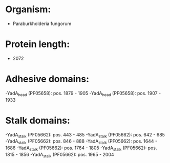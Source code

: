 * Organism:
- Paraburkholderia fungorum
* Protein length:
- 2072
* Adhesive domains:
-YadA_head (PF05658): pos. 1879 - 1905
-YadA_head (PF05658): pos. 1907 - 1933
* Stalk domains:
-YadA_stalk (PF05662): pos. 443 - 485
-YadA_stalk (PF05662): pos. 642 - 685
-YadA_stalk (PF05662): pos. 846 - 888
-YadA_stalk (PF05662): pos. 1644 - 1686
-YadA_stalk (PF05662): pos. 1764 - 1805
-YadA_stalk (PF05662): pos. 1815 - 1856
-YadA_stalk (PF05662): pos. 1965 - 2004

